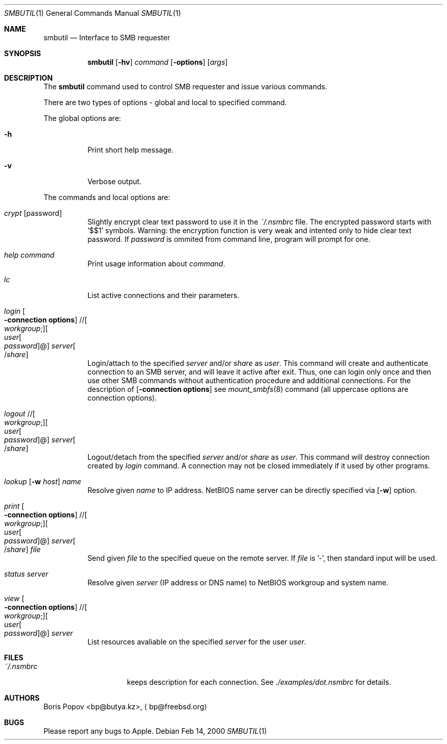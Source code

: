 .\" $Id: smbutil.1,v 1.3 2002/03/20 22:20:39 lindak Exp $
.Dd Feb 14, 2000
.Dt SMBUTIL 1
.Os
.Sh NAME
.Nm smbutil
.Nd Interface to SMB requester
.Sh SYNOPSIS
.Nm smbutil
.Op Fl hv
.Ar command
.Op Fl options
.Op Ar args
.Sh DESCRIPTION
The
.Nm
command used to control SMB requester and issue various commands.
.Pp
There are two types of options - global and local to specified command.
.Pp
The global options are:
.Bl -tag -width indent
.It Fl h
Print short help message.
.It Fl v
Verbose output.
.El
.Pp
The commands and local options are:
.Bl -tag -width indent
.It Em crypt Op password
Slightly encrypt clear text password to use it in the
.Pa ~/.nsmbrc
file. The encrypted password starts with '$$1' symbols.
Warning: the encryption function is very weak and intented only to hide
clear text password.
If
.Ar password
is ommited from command line, program will prompt for one.
.It Em help Ar command
Print usage information about
.Ar command .
.It Em lc
List active connections and their parameters.
.It Xo
.Em login
.Oo Fl connection\ options
.Oc // Ns Oo Ar workgroup ;
.Oc Ns Oo Ar user Ns Oo
.Pf \: Ar password
.Oc Ns @ Ns Oc Ar server Ns Oo
.Pf / Ar share
.Oc
.Xc
Login/attach to the specified
.Ar server
and/or
.Ar share
as
.Ar user .
This command will create and authenticate connection to an SMB server, and
will leave it active after exit.
Thus, one can login only once and then
use other SMB commands without authentication procedure and additional
connections.
For the description of
.Op Fl connection\ options
see
.Xr mount_smbfs 8
command (all uppercase options are connection options).
.It Xo
.Em logout
.No // Ns Oo Ar workgroup ;
.Oc Ns Oo Ar user Ns Oo
.Pf \: Ar password
.Oc Ns @ Ns Oc Ar server Ns Oo
.Pf / Ar share
.Oc
.Xc
Logout/detach from the specified
.Ar server
and/or
.Ar share
as
.Ar user .
This command will destroy connection created by
.Ar login
command. A connection may not be closed immediately if it used by other
programs.
.It Xo
.Em lookup
.Op Fl w Ar host
.Ar name
.Xc
Resolve given
.Ar name
to IP address.
NetBIOS name server can be directly specified via
.Op Fl w
option.
.It Xo
.Em print
.Oo Fl connection\ options
.Oc // Ns Oo Ar workgroup ;
.Oc Ns Oo Ar user Ns Oo
.Pf \: Ar password
.Oc Ns @ Ns Oc Ar server Ns Oo
.Pf / Ar share
.Oc Ar file
.Xc
Send given
.Ar file
to the specified queue on the remote server.
If
.Ar file
is '-', then standard input will be used.
.It Xo
.Em status
.Ar server
.Xc
Resolve given
.Ar server
(IP address or DNS name) to NetBIOS workgroup and system name.
.It Xo
.Em view
.Oo Fl connection\ options
.Oc // Ns Oo Ar workgroup ;
.Oc Ns Oo Ar user Ns Oo
.Pf \: Ar password
.Oc Ns @ Ns Oc Ar server
.Xc
List resources avaliable on the specified
.Ar server
for the user
.Ar user .
.El
.Sh FILES
.Bl -tag -width /var/log/wtmp -compact
.It Pa ~/.nsmbrc
keeps description for each connection.
See
.Pa ./examples/dot.nsmbrc
for details.
.Sh AUTHORS
.An Boris Popov Aq bp@butya.kz ,
.Aq bp@freebsd.org
.Sh BUGS
Please report any bugs to Apple.
